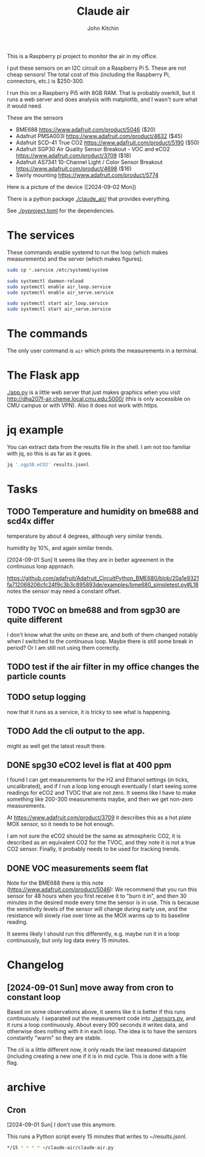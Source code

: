#+title: Claude air
#+author: John Kitchin

This is a Raspberry pi project to monitor the air in my office.

I put these sensors on an I2C circuit on a Raspberry Pi 5. These are not cheap sensors! The total cost of this (including the Raspberry Pi, connectors, etc.) is $250-300.

I run this on a Raspberry Pi5 with 8GB RAM. That is probably overkill, but it runs a web server and does analysis with matplotlib, and I wasn't sure what it would need.

These are the sensors

- BME688 https://www.adafruit.com/product/5046 ($20)
- Adafruit PMSA003I https://www.adafruit.com/product/4632 ($45)
- Adafruit SCD-41 True CO2  https://www.adafruit.com/product/5190 ($50)
- Adafruit SGP30 Air Quality Sensor Breakout - VOC and eCO2 https://www.adafruit.com/product/3709 ($18)
- Adafruit AS7341 10-Channel Light / Color Sensor Breakout https://www.adafruit.com/product/4698 ($16)
- Swirly mounting https://www.adafruit.com/product/5774

Here is a picture of the device ([2024-09-02 Mon])
[[./claude-air.png]]

There is a python package [[./claude_air/]] that provides everything.

See [[./pyproject.toml]] for the dependencies.


* The services

These commands enable systemd to run the loop (which makes measurements) and the server (which makes figures).

#+BEGIN_SRC sh
sudo cp *.service /etc/systemd/system
#+END_SRC

#+BEGIN_SRC sh
sudo systemctl daemon-reload
sudo systemctl enable air_loop.service
sudo systemctl enable air_serve.service
#+END_SRC

#+BEGIN_SRC sh
sudo systemctl start air_loop.service
sudo systemctl start air_serve.service
#+END_SRC

* The commands

The only user command is ~air~ which prints the measurements in a terminal.

* The Flask app

[[./app.py]] is a little web server that just makes graphics when you visit http://dha207f-air.cheme.local.cmu.edu:5000/ (this is only accessible on CMU campus or with VPN). Also it does not work with https.


* jq example

You can extract data from the results file in the shell. I am not too familiar with jq, so this is as far as it goes.

#+BEGIN_SRC sh
jq '.sgp30.eCO2' results.jsonl
#+END_SRC


* Tasks

** TODO Temperature and humidity on bme688 and scd4x differ

temperature by about 4 degrees, although very similar trends.

humidity by 10%, and again similar trends.

[2024-09-01 Sun] It seems like they are in better agreement in the continuous loop approach.

https://github.com/adafruit/Adafruit_CircuitPython_BME680/blob/20a1e9321fa712068206cfc24f9c3b3c895893de/examples/bme680_simpletest.py#L18 notes the sensor may need a constant offset.

** TODO TVOC on bme688 and from sgp30 are quite different

I don't know what the units on these are, and both of them changed notably when I switched to the continuous loop. Maybe there is still some break in period? Or I am still not using them correctly.


** TODO test if the air filter in my office changes the particle counts
DEADLINE: <2024-09-03 Tue>

** TODO setup logging

now that it runs as a service, it is tricky to see what is happening.

** TODO Add the cli output to the app. 

might as well get the latest result there.

** DONE spg30 eCO2 level is flat at 400 ppm
CLOSED: [2024-09-01 Sun 10:12]

I found I can get measurements for the H2 and Ethanol settings (in ticks, uncalibrated), and if I run a loop long enough eventually I start seeing some readings for eCO2 and TVOC that are not zero. It seems like I have to make something like 200-300 measurements maybe, and then we get non-zero measurements.

At https://www.adafruit.com/product/3709 it describes this as a hot plate MOX sensor, so it needs to be hot enough.

I am not sure the eCO2 should be the same as atmospheric CO2, it is described as an equivalent CO2 for the TVOC, and they note it is not a true CO2 sensor. Finally, it probably needs to be used for tracking trends.

** DONE VOC measurements seem flat
CLOSED: [2024-09-01 Sun 15:06]

Note for the BME688 there is this note (https://www.adafruit.com/product/5046):
We recommend that you run this sensor for 48 hours when you first receive it to "burn it in", and then 30 minutes in the desired mode every time the sensor is in use. This is because the sensitivity levels of the sensor will change during early use, and the resistance will slowly rise over time as the MOX warms up to its baseline reading.

It seems likely I should run this differently, e.g. maybe run it in a loop continuously, but only log data every 15 minutes.

* Changelog

** [2024-09-01 Sun] move away from cron to constant loop

Based on some observations above, it seems like it is better if this runs continuously. I separated out the measurement code into [[./sensors.py]], and it runs a loop continuously. About every 900 seconds it writes data, and otherwise does nothing with it in each loop. The idea is to have the sensors constantly "warm" so they are stable. 

The cli is a little different now, it only reads the last measured datapoint (including creating a new one if it is in mid cycle. This is done with a file flag. 

* archive

** Cron

[2024-09-01 Sun] I don't use this anymore.

This runs a Python script every 15 minutes that writes to ~/results.jsonl.

#+BEGIN_SRC sh
*/15 * * * * ~/claude-air/claude-air.py
#+END_SRC

